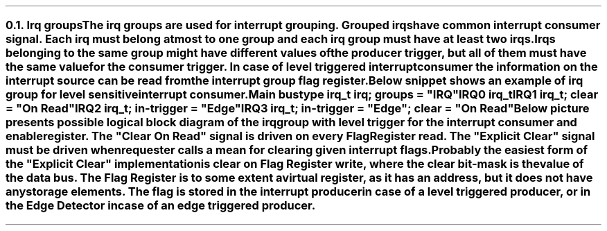 .NH 2
.XN Irq groups
.LP
The irq groups are used for interrupt grouping.
Grouped irqs have common interrupt consumer signal.
Each irq must belong at most to one group and each irq group must have at least two irqs.
Irqs belonging to the same group might have different values of the producer trigger, but all of them must have the same value for the consumer trigger.
In case of level triggered interrupt consumer the information on the interrupt source can be read from the interrupt group flag register.

Below snippet shows an example of irq group for level sensitive interrupt consumer.
.QP
\fCMain \f[CB]bus\fC
.br
	\f[CB]type\fC irq_t \f[CB]irq\fC; \f[CB]groups\fC = \f[CI]"IRQ"\fC
.br
	IRQ0 irq_t
.br
	IRQ1 irq_t; \f[CB]clear\fC = \f[CI]"On Read"\fC
.br
	IRQ2 irq_t; \f[CB]in-trigger\fC = \f[CI]"Edge"\fC
.br
	IRQ3 irq_t; \f[CB]in-trigger\fC = \f[CI]"Edge"\fC; \f[CB]clear\fC = \f[CI]"On Read"\fC
.br
.LP
Below picture presents possible logical block diagram of the irq group with level trigger for the interrupt consumer and enable register.
The "Clear On Read" signal is driven on every Flag Register read.
The "Explicit Clear" signal must be driven when requester calls a mean for clearing given interrupt flags.
Probably the easiest form of the "Explicit Clear" implementation is clear on Flag Register write, where the clear bit-mask is the value of the data bus.
The Flag Register is to some extent a virtual register, as it has an address, but it does not have any storage elements.
The flag is stored in the interrupt producer in case of a level triggered producer, or in the Edge Detector in case of an edge triggered producer.
.PS
copy "pic/grid"
copy "pic/irq"

scale = 2.54

h = 1
w = 1.6

c0 = x0
c1 = x15
c2 = x46
c3 = x70
c4 = x85

rm1 = y15
r0 = y0
r1 = ym20
r2 = ym40
r3 = ym60
r4 = ym75

IRQ_BLOCK: box "" ht h*11  wid w*4.7 at (x64, ym25)

# IRQ0
IRQ0: box "IRQ0" "Producer"  ht h  wid w  at (c0, r0)
LVL0: level(c1 - 0.2, r0 + 0.4)
line -> from (c0 + w/2, r0 + h/4) to (c2 - 0.5, r0 + h/4)
AND0: and2(c2 - 0.5, r0 + 0.4)
line from (c2 + 0.1, r0 + 0.1) to (c3 - 0.9, r0 + 0.1); line -> to (c3 - 0.9, rm1 - 0.3)


# IRQ1
IRQ1: box "IRQ1" "Producer"  ht h  wid w  at (c0, r1)
LVL1: level(c1 - 0.2, r1 + 0.4)
line -> from (c0 + w/2, r1 + h/4) to (c2 - 0.5, r1 + h/4)
AND1: and2(c2 - 0.5, r1 + 0.4)
line from (c2 + 0.1, r1 + 0.1) to (c3 - 0.3, r1 + 0.1); line -> to (c3 - 0.3, rm1 - 0.3)

#IRQ2
IRQ2: box "IRQ2" "Producer"  ht h  wid w  at (c0, r2)
EDGE2: edge(c1, r2 + 0.1)
EDGE_DETECTOR2: box "Edge" "Detector"  ht h  wid w  at (c2, r2)
arrow from IRQ2.e to EDGE_DETECTOR2.w
line from EDGE_DETECTOR2.e to (c3 + 0.3, r2); line -> to (c3 + 0.3, rm1 - 0.3)


#IRQ3
IRQ3: box "IRQ3" "Producer"  ht h  wid w  at (c0, r3)
EDGE3: edge(c1, r3 + 0.1)
EDGE_DETECTOR3: box "Edge" "Detector"  ht h  wid w  at (c2, r3)
arrow from IRQ3.e to EDGE_DETECTOR3.w
line from EDGE_DETECTOR3.e to (c3 + 0.9, r3); line -> to (c3 + 0.9, rm1 - 0.3)


ENABLE_REG: box "Enable Register"  ht h*0.6  wid w*1.6  at (c3, r4)
line from (c3 - 0.9, r4 + 0.3) to (c3 - 0.9, r4 + 0.5); line to (c2, r4 + 0.5); arrow to EDGE_DETECTOR3.s
line from (c3 - 0.3, r4 + 0.3) to (c3 - 0.3, r4 + 0.7); line to (c3 - 1.4, r4 + 0.7); line to (c3 - 1.4, r2 - 0.9); line to (c2, r2 - 0.9); arrow to EDGE_DETECTOR2.s
line from (c3 + 0.3, r4 + 0.3) to (c3 + 0.3, r4 + 0.9); line to (c3 - 1.2, r4 + 0.9); line to (c3 - 1.2, r1 - 0.5); line to (c2 - 0.9, r1 - 0.5); line to (c2 - 0.9, r1 - 0.05); arrow to (c2 - 0.5, r1 - 0.05)
line from (c3 + 0.9, r4 + 0.3) to (c3 + 0.9, r4 + 1.1); line to (c3 - 1, r4 + 1.1); line to (c3 - 1, r0 - 0.5); line to (c2 - 0.9, r0 - 0.5); line to (c2 - 0.9, r0 - 0.05); arrow to (c2 - 0.5, r0 - 0.05)


FLAG_REG: box "Flag Register"  ht h*0.6  wid w*1.4  at (c3, rm1)
line from (c3 - 1.12, rm1 + 0.15) to (c2 - 1.7, rm1 + 0.15); line to (c2 - 1.7, r2 + 0.9); line to (c2, r2 + 0.9); arrow to EDGE_DETECTOR2.n
dot(c2 - 1.7, r0 - h/4); arrow from (c2 - 1.7, r0 - h/4) to (c0 + w/2, r0 - h/4)
line from (c3 - 1.12, rm1 - 0.15) to (c2 - 1.4, rm1 - 0.15); line to (c2 - 1.4, r3 + 0.9); line to (c2, r3 + 0.9); arrow to EDGE_DETECTOR3.n
dot(c2 - 1.4, r1 - h/4); arrow from (c2 - 1.4, r1 - h/4) to (c0 + w/2, r1 - h/4)


OR4: or4(c4, r0 + 0.25)
dot(c3 - 0.9, r0 + 0.1); arrow from (c3 - 0.9, r0 + 0.1) to (c3 + 1.59, r0 + 0.1)
dot(c3 - 0.3, r0 - 0.2); arrow from (c3 - 0.3, r0 - 0.2) to (c3 + 1.69, r0 - 0.2)
dot(c3 + 0.3, r0 - 0.5); arrow from (c3 + 0.3, r0 - 0.5) to (c3 + 1.69, r0 - 0.5)
dot(c3 + 0.9, r0 - 0.8); arrow from (c3 + 0.9, r0 - 0.8) to (c3 + 1.59, r0 - 0.8)


arrow from (c4 + 1.2, r0 - 0.35) to (c4 + 3.2, r0 - 0.35)
# Extra text
"IRQ" at (x110, r0 - 0.7)
LVLOUT: level(x107, r0 - 0.2)
"Generated IRQ Group Block" at (x63, y26)
"Clear On Read" at (c2, rm1 - 0.4)
"Explicit Clear" at (c2, rm1 + 0.4)
.PE
